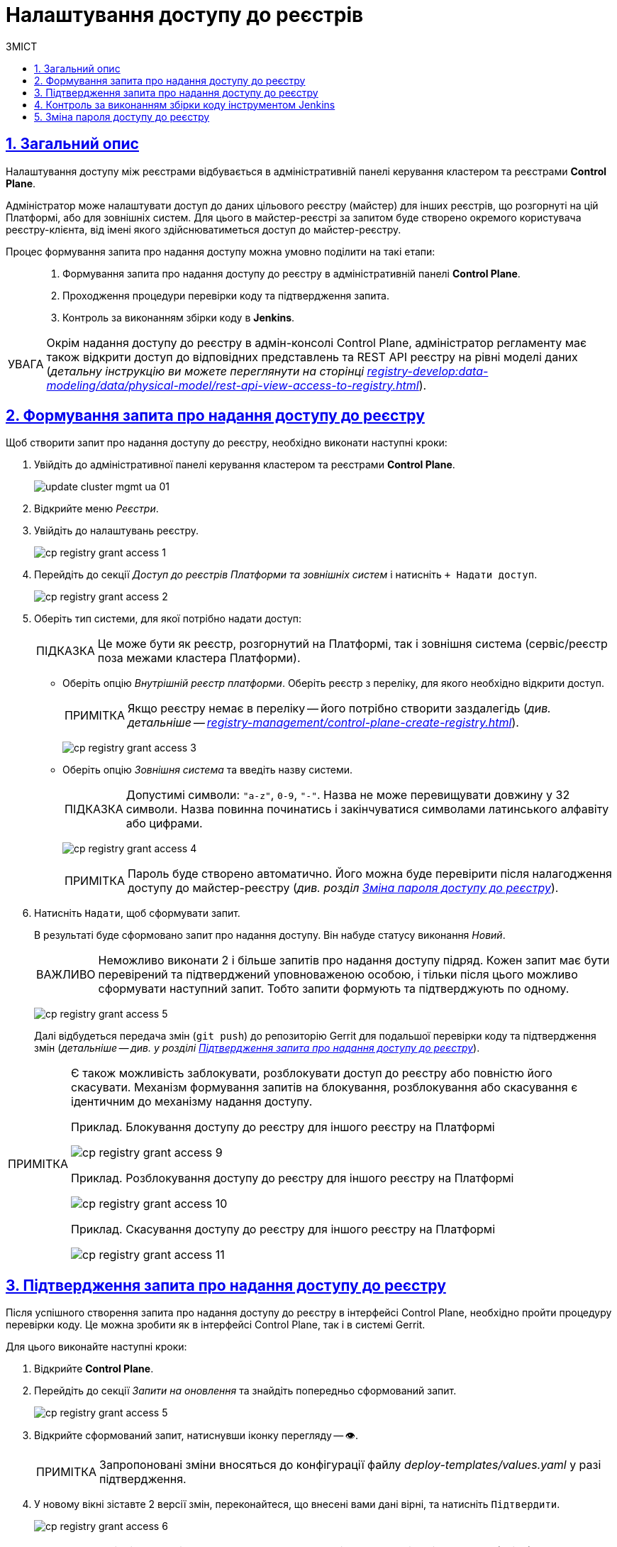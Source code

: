 = Налаштування доступу до реєстрів
// use these attributes to translate captions and labels to the document's language
// more information: https://asciidoctor.org/docs/user-manual/#customizing-labels
// table of contents title
:toc-title: ЗМІСТ
:toc:
:experimental:
:example-caption: Приклад
:important-caption: ВАЖЛИВО
:note-caption: ПРИМІТКА
:tip-caption: ПІДКАЗКА
:warning-caption: ПОПЕРЕДЖЕННЯ
:caution-caption: УВАГА
// captions for specific blocks
:figure-caption: Figure
:table-caption: Table
// caption for the appendix
:appendix-caption: Appendix
// how many headline levels to display in table of contents?
:toclevels: 5
// https://asciidoctor.org/docs/user-manual/#sections-summary
// turn numbering on or off (:sectnums!:)
:sectnums:
// enumerate how many section levels?
:sectnumlevels: 5
// show anchors when hovering over section headers
:sectanchors:
// render section headings as self referencing links
:sectlinks:
// number parts of a book
:partnums:

== Загальний опис

Налаштування доступу між реєстрами відбувається в адміністративній панелі керування кластером та реєстрами *Control Plane*.

Адміністратор може налаштувати доступ до даних цільового реєстру (майстер) для інших реєстрів, що розгорнуті на цій Платформі, або для зовнішніх систем. Для цього в майстер-реєстрі за запитом буде створено окремого користувача реєстру-клієнта, від імені якого здійснюватиметься доступ до майстер-реєстру.

Процес формування запита про надання доступу можна умовно поділити на такі етапи: ::

. Формування запита про надання доступу до реєстру в адміністративній панелі *Control Plane*.

. Проходження процедури перевірки коду та підтвердження запита.

. Контроль за виконанням збірки коду в *Jenkins*.

[CAUTION]
====
Окрім надання доступу до реєстру в адмін-консолі Control Plane, адміністратор регламенту має також відкрити доступ до відповідних представлень та REST API реєстру на рівні моделі даних (_детальну інструкцію ви можете переглянути на сторінці xref:registry-develop:data-modeling/data/physical-model/rest-api-view-access-to-registry.adoc[]_).
====

[#create-access-request]
== Формування запита про надання доступу до реєстру

Щоб створити запит про надання доступу до реєстру, необхідно виконати наступні кроки:

. Увійдіть до адміністративної панелі керування кластером та реєстрами *Control Plane*.
+
image:infrastructure/cluster-mgmt/update-cluster-mgmt-ua-01.png[]

. Відкрийте меню _Реєстри_.
. Увійдіть до налаштувань реєстру.
+
image:registry-management/registry-grant-access/cp-registry-grant-access-1.png[]
. Перейдіть до секції _Доступ до реєстрів Платформи та зовнішніх систем_ і натисніть `+ Надати доступ`.
+
image:registry-management/registry-grant-access/cp-registry-grant-access-2.png[]

. Оберіть тип системи, для якої потрібно надати доступ:
+
TIP: Це може бути як реєстр, розгорнутий на Платформі, так і зовнішня система (сервіс/реєстр поза межами кластера Платформи).
+
* Оберіть опцію _Внутрішній реєстр платформи_. Оберіть реєстр з переліку, для якого необхідно відкрити доступ.
+
NOTE: Якщо реєстру немає в переліку -- його потрібно створити заздалегідь (_див. детальніше -- xref:registry-management/control-plane-create-registry.adoc[]_).
+
image:registry-management/registry-grant-access/cp-registry-grant-access-3.png[]

* Оберіть опцію _Зовнішня система_ та введіть назву системи.
+
TIP: Допустимі символи: `"a-z"`, `0-9`, `"-"`. Назва не може перевищувати довжину у 32 символи. Назва повинна починатись і закінчуватися символами латинського алфавіту або цифрами.
+
image:registry-management/registry-grant-access/cp-registry-grant-access-4.png[]
+
NOTE: Пароль буде створено автоматично. Його можна буде перевірити після налагодження доступу до майстер-реєстру (_див. розділ xref:#password-change[]_).

. Натисніть `Надати`, щоб сформувати запит.
+
В результаті буде сформовано запит про надання доступу. Він набуде статусу виконання _Новий_.
+
IMPORTANT: Неможливо виконати 2 і більше запитів про надання доступу підряд. Кожен запит має бути перевірений та підтверджений уповноваженою особою, і тільки після цього можливо сформувати наступний запит. Тобто запити формують та підтверджують по одному.
+
image:registry-management/registry-grant-access/cp-registry-grant-access-5.png[]
+
Далі відбудеться передача змін (`git push`) до репозиторію Gerrit для подальшої перевірки коду та підтвердження змін (_детальніше -- див. у розділі xref:#request-confirmation[]_).

[#note-examples-access-operations]
[NOTE]
====
Є також можливість заблокувати, розблокувати доступ до реєстру або повністю його скасувати. Механізм формування запитів на блокування, розблокування або скасування є ідентичним до механізму надання доступу.

.Приклад. Блокування доступу до реєстру для іншого реєстру на Платформі
image:registry-management/registry-grant-access/cp-registry-grant-access-9.png[]

.Приклад. Розблокування доступу до реєстру для іншого реєстру на Платформі
image:registry-management/registry-grant-access/cp-registry-grant-access-10.png[]

.Приклад. Скасування доступу до реєстру для іншого реєстру на Платформі
image:registry-management/registry-grant-access/cp-registry-grant-access-11.png[]
====

[#request-confirmation]
== Підтвердження запита про надання доступу до реєстру

Після успішного створення запита про надання доступу до реєстру в інтерфейсі Control Plane, необхідно пройти процедуру перевірки коду. Це можна зробити як в інтерфейсі Control Plane, так і в системі Gerrit.

Для цього виконайте наступні кроки:

. Відкрийте *Control Plane*.
. Перейдіть до секції _Запити на оновлення_ та знайдіть попередньо сформований запит.
+
image:registry-management/registry-grant-access/cp-registry-grant-access-5.png[]

. Відкрийте сформований запит, натиснувши іконку перегляду -- 👁.
+
NOTE: Запропоновані зміни вносяться до конфігурації файлу _deploy-templates/values.yaml_ у разі підтвердження.

. У новому вікні зіставте 2 версії змін, переконайтеся, що внесені вами дані вірні, та натисніть `Підтвердити`.
+
image:registry-management/registry-grant-access/cp-registry-grant-access-6.png[]
+
TIP: У вікні для порівняння можна зручно перевірити 2 версії змін: поточну (зліва) та нову (справа).

. Після підтвердження, відбудеться автоматичний запуск процесу збірки внесених змін інструментом Jenkins (_детальніше -- у розділі xref:#jenkins-ci[]_)
+
[NOTE]
====
Ви також можете перейти до інтерфейсу *Gerrit* за відповідним посиланням, щоб підтвердити запит там.

. Виконайте перевірку коду та підтвердьте внесення змін (`git merge`) до `master`-гілки репозиторію.
+
image:registry-management/registry-grant-access/cp-registry-grant-access-7.png[]
+
Підтверджений запит на створення доступу у секції _Запити на оновлення_ набуде статусу `Підтверджено`.
+
image:registry-management/registry-grant-access/cp-registry-grant-access-8.png[]
+
У секції _Доступ до реєстрів платформи та зовнішніх систем_ відображатиметься статус доступу -- _"Активний"_.
+
image:registry-management/registry-grant-access/cp-registry-grant-access-12.png[]
+
За фактом злиття змін до `master`-гілки репозиторію у Gerrit, відбудеться автоматичний запуск процесу збірки внесених змін інструментом Jenkins.
====

[#jenkins-ci]
== Контроль за виконанням збірки коду інструментом Jenkins

Після успішного надходження змін до `master`-гілки репозиторію в Gerrit, необхідно переконатися, що Jenkins-pipeline `*Master-Build-<registry-name>*` запустився й успішно завершився.

TIP: `*<registry-name>*` -- назва реєстру, в якому ви налаштовуєте доступ.

. Відкрийте консоль керування кластером у *Control Plane*.
. Перейдіть до секції _Конфігурація_ > _CI_.
. Перейдіть до інтерфейсу *Jenkins* за відповідним посиланням.
+
image:registry-management/registry-grant-access/cp-registry-grant-access-13.png[]

. Дочекайтеся виконання всіх кроків збірки `*Master-Build-<registry-name>*`. Це може зайняти до 15 хвилин.
+
image:registry-management/registry-grant-access/cp-registry-grant-access-6-1.png[]

[IMPORTANT]
====
Після успішної збірки зміни набувають чинності.
====

[#password-change]
== Зміна пароля доступу до реєстру

Після формування запита про надання доступу, система автоматично генерує пароль доступу до реєстру.

image:registry-management/registry-grant-access/cp-registry-grant-access-15-1.png[]

Пароль зберігається до сховища секретів Vault. Іконку згенерованого пароля можна побачити в інтерфейсі Control Plane. Ви можете переглянути, або скопіювати його пароль за необхідності.

Також пароль зберігається у зашифрованому вигляді до Keycloak для подальшої аутентифікації реєстрів та зовнішніх систем, а також перевірки створеного секрету у Vault.

Якщо необхідно змінити пароль доступу: ::
. xref:#note-examples-access-operations[Скасуйте старий доступ] для реєстру або зовнішньої системи. Для цього перейдіть до секції _Доступ для реєстрів Платформи та зовнішніх систем_ та натисніть `Скасувати доступ`.
+
image:registry-management/registry-grant-access/cp-registry-grant-access-11.png[]

. Надайте доступ повторно. Тобто сформуйте та підтвердьте новий xref:#create-access-request[запит про надання доступу].
+
image:registry-management/registry-grant-access/cp-registry-grant-access-2.png[]
+
В результаті старий пароль буде анульовано, а новий пароль згенерується автоматично.
